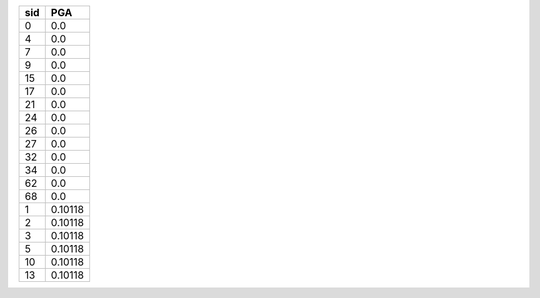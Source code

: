 === =======
sid PGA    
=== =======
0   0.0    
4   0.0    
7   0.0    
9   0.0    
15  0.0    
17  0.0    
21  0.0    
24  0.0    
26  0.0    
27  0.0    
32  0.0    
34  0.0    
62  0.0    
68  0.0    
1   0.10118
2   0.10118
3   0.10118
5   0.10118
10  0.10118
13  0.10118
=== =======
